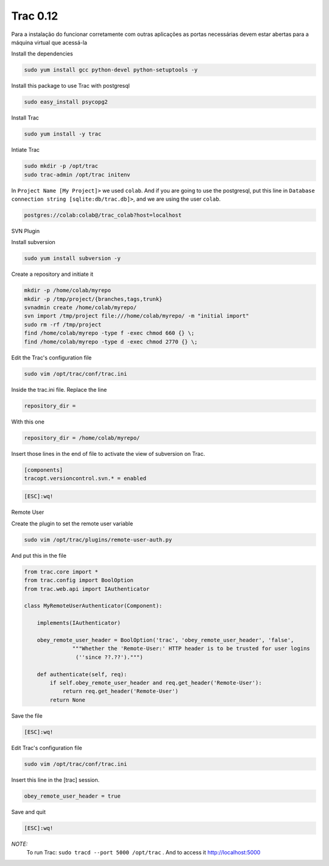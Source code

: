 Trac 0.12
========
Para a instalação do funcionar corretamente com outras aplicações as portas necessárias devem estar abertas para a máquina virtual que acessá-la

Install the dependencies

.. code-block::

    sudo yum install gcc python-devel python-setuptools -y
    
Install this package to use Trac with postgresql

.. code-block::

    sudo easy_install psycopg2
    
Install Trac

.. code-block::

    sudo yum install -y trac

Intiate Trac

.. code-block::

    sudo mkdir -p /opt/trac
    sudo trac-admin /opt/trac initenv
    
In ``Project Name [My Project]>`` we used ``colab``. And if you are going to use the postgresql, put this line in ``Database connection string [sqlite:db/trac.db]>``, and we are using the user ``colab``.

.. code-block::

  postgres://colab:colab@/trac_colab?host=localhost

SVN Plugin

Install subversion

.. code-block::

    sudo yum install subversion -y
    
Create a repository and initiate it

.. code-block::

    mkdir -p /home/colab/myrepo
    mkdir -p /tmp/project/{branches,tags,trunk}
    svnadmin create /home/colab/myrepo/
    svn import /tmp/project file:///home/colab/myrepo/ -m "initial import"
    sudo rm -rf /tmp/project
    find /home/colab/myrepo -type f -exec chmod 660 {} \;
    find /home/colab/myrepo -type d -exec chmod 2770 {} \;

Edit the Trac's configuration file

.. code-block::

    sudo vim /opt/trac/conf/trac.ini
    
Inside the trac.ini file.
Replace the line

.. code-block::

    repository_dir = 
    
With this one

.. code-block::

    repository_dir = /home/colab/myrepo/
    
Insert those lines in the end of file to activate the view of subversion on Trac.

.. code-block::

    [components]
    tracopt.versioncontrol.svn.* = enabled

.. code-block::

    [ESC]:wq!

Remote User

Create the plugin to set the remote user variable

.. code-block::

    sudo vim /opt/trac/plugins/remote-user-auth.py
    
And put this in the file

.. code-block::

    from trac.core import *
    from trac.config import BoolOption
    from trac.web.api import IAuthenticator
    
    class MyRemoteUserAuthenticator(Component):
    
        implements(IAuthenticator)
    
        obey_remote_user_header = BoolOption('trac', 'obey_remote_user_header', 'false',
                   """Whether the 'Remote-User:' HTTP header is to be trusted for user logins 
                    (''since ??.??').""")
    
        def authenticate(self, req):
            if self.obey_remote_user_header and req.get_header('Remote-User'):
                return req.get_header('Remote-User')
            return None

Save the file

.. code-block::

    [ESC]:wq!

Edit Trac's configuration file

.. code-block::

    sudo vim /opt/trac/conf/trac.ini
    
Insert this line in the [trac] session.

.. code-block::
    
    obey_remote_user_header = true

Save and quit
    
.. code-block::

    [ESC]:wq!

*NOTE:*
    To run Trac: ``sudo tracd --port 5000 /opt/trac`` . And to access it `http://localhost:5000 <http://localhost:5000>`_ 

